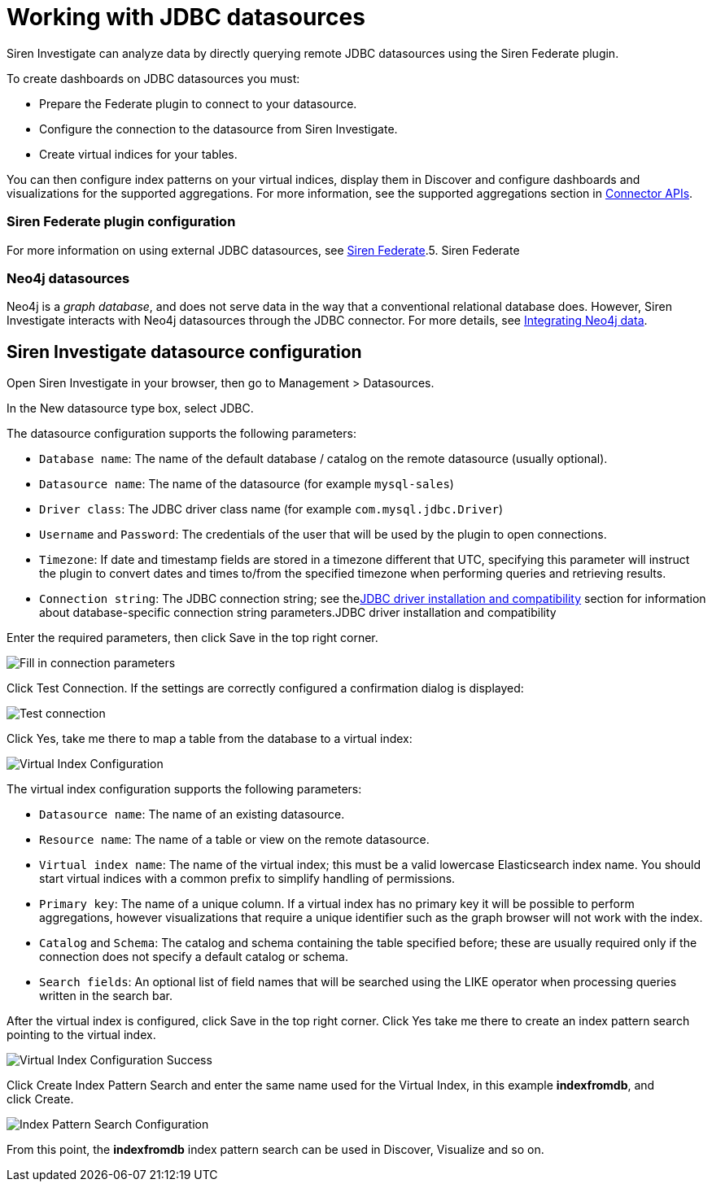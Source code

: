 = Working with JDBC datasources

Siren Investigate can analyze data by directly querying remote JDBC
datasources using the Siren Federate plugin.

To create dashboards on JDBC datasources you must:

* Prepare the Federate plugin to connect to your datasource.
* Configure the connection to the datasource from Siren Investigate.
* Create virtual indices for your tables.

You can then configure index patterns on your virtual indices, display
them in Discover and configure dashboards and visualizations for the
supported aggregations. For more information, see the supported
aggregations section in
xref:module-siren-federate:connector-apis.adoc[Connector
APIs].

=== Siren Federate plugin configuration

For more information on using external JDBC datasources, see
link:/document/preview/71728#UUID-c3dd12bd-07a3-f3a3-9bd5-df370568893f[Siren
Federate].5. Siren Federate

=== Neo4j datasources

Neo4j is a _graph database_, and does not serve data in the way that a
conventional relational database does. However, Siren Investigate
interacts with Neo4j datasources through the JDBC connector. For more
details, see link:#UUID-dbdf8908-77ca-9ca5-fe9b-ca6327702481[Integrating
Neo4j data].


== Siren Investigate datasource configuration

Open Siren Investigate in your browser, then go to
[.menuchoice]#Management > Datasources#.

In the New datasource type box, select JDBC.

The datasource configuration supports the following parameters:

* `+Database name+`: The name of the default database / catalog on the
remote datasource (usually optional).
* `+Datasource name+`: The name of the datasource (for example
`+mysql-sales+`)
* `+Driver class+`: The JDBC driver class name (for example
`+com.mysql.jdbc.Driver+`)
* `+Username+` and `+Password+`: The credentials of the user that will
be used by the plugin to open connections.
* `+Timezone+`: If date and timestamp fields are stored in a timezone
different that UTC, specifying this parameter will instruct the plugin
to convert dates and times to/from the specified timezone when
performing queries and retrieving results.
* `+Connection string+`: The JDBC connection string; see
thelink:/document/preview/90691#UUID-9c69d00d-3172-af31-afde-1dd0f3141c83[JDBC
driver installation and compatibility] section for information about
database-specific connection string parameters.JDBC driver installation
and compatibility

Enter the required parameters, then click Save in the top right corner.

image:15d88ced26c211.png[Fill in connection parameters]

Click Test Connection. If the settings are correctly configured a
confirmation dialog is displayed:

image:15d88ced27413d.png[Test connection]

Click Yes, take me there to map a table from the database to a virtual
index:

image:15d88ced27c242.png[Virtual Index Configuration]

The virtual index configuration supports the following parameters:

* `+Datasource name+`: The name of an existing datasource.
* `+Resource name+`: The name of a table or view on the remote
datasource.
* `+Virtual index name+`: The name of the virtual index; this must be a
valid lowercase Elasticsearch index name. You should start virtual
indices with a common prefix to simplify handling of permissions.
* `+Primary key+`: The name of a unique column. If a virtual index has
no primary key it will be possible to perform aggregations, however
visualizations that require a unique identifier such as the graph
browser will not work with the index.
* `+Catalog+` and `+Schema+`: The catalog and schema containing the
table specified before; these are usually required only if the
connection does not specify a default catalog or schema.
* `+Search fields+`: An optional list of field names that will be
searched using the LIKE operator when processing queries written in the
search bar.

After the virtual index is configured, click Save in the top right
corner. Click Yes take me there to create an index pattern search
pointing to the virtual index.

image:15d88ced28542d.png[Virtual Index Configuration Success]

Click Create Index Pattern Search and enter the same name used for the
Virtual Index, in this example *indexfromdb*, and click Create.

image:15d88ced28d8aa.png[Index Pattern Search Configuration]

From this point, the *indexfromdb* index pattern search can be used in
Discover, Visualize and so on.
